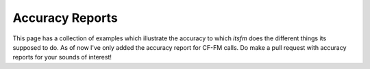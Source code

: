 Accuracy Reports
~~~~~~~~~~~~~~~~

This page has a collection of examples which illustrate the accuracy to which `itsfm` 
does the different things its supposed to do. As of now I've only added the accuracy report for CF-FM calls. 
Do make a pull request with accuracy reports for your sounds of interest!
